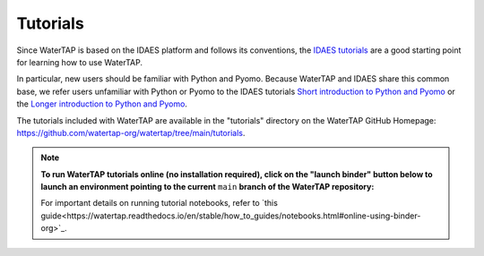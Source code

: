 Tutorials
=========

Since WaterTAP is based on the IDAES platform and follows its conventions,
the `IDAES tutorials <https://idaes-pse.readthedocs.io/en/stable/tutorials/tutorials_examples.html>`_ are a good starting point for learning how to use WaterTAP.

In particular, new users should be familiar with Python and Pyomo. Because WaterTAP
and IDAES share this common base, we refer users unfamiliar with Python or Pyomo to
the IDAES tutorials `Short introduction to Python and Pyomo <https://idaes.github.io/examples-pse/latest/Tutorials/Basics/introduction_short_solution_doc.html>`_ or the 
`Longer introduction to Python and Pyomo <https://idaes.github.io/examples-pse/latest/Tutorials/Basics/introduction_solution_doc.html>`_.

The tutorials included with WaterTAP are available in the "tutorials" directory
on the WaterTAP GitHub Homepage: `<https://github.com/watertap-org/watertap/tree/main/tutorials>`_.

.. note::
    **To run WaterTAP tutorials online (no installation required), click on the "launch binder" button below to launch an environment pointing to the current** ``main`` **branch of the WaterTAP repository:**
    
    .. image:: https://mybinder.org/badge_logo.svg
     :target: https://mybinder.org/v2/gh/watertap-org/watertap/main?labpath=tutorials%2Fintroduction.ipynb


    For important details on running tutorial notebooks, refer to `this guide<https://watertap.readthedocs.io/en/stable/how_to_guides/notebooks.html#online-using-binder-org>`_.